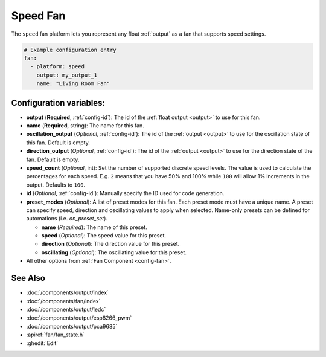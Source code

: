 Speed Fan
=========

.. seo::
    :description: Instructions for setting up speed-controllable fans.
    :image: fan.svg

The ``speed`` fan platform lets you represent any float :ref:`output` as a fan that
supports speed settings.

.. figure:: images/fan-ui.png
    :align: center
    :width: 80.0%

.. code-block:: yaml

    # Example configuration entry
    fan:
      - platform: speed
        output: my_output_1
        name: "Living Room Fan"

Configuration variables:
------------------------

- **output** (**Required**, :ref:`config-id`): The id of the
  :ref:`float output <output>` to use for this fan.
- **name** (**Required**, string): The name for this fan.
- **oscillation_output** (*Optional*, :ref:`config-id`): The id of the
  :ref:`output <output>` to use for the oscillation state of this fan. Default is empty.
- **direction_output** (*Optional*, :ref:`config-id`): The id of the
  :ref:`output <output>` to use for the direction state of the fan. Default is empty.
- **speed_count** (*Optional*, int): Set the number of supported discrete speed levels. The value is used
  to calculate the percentages for each speed. E.g. ``2`` means that you have 50% and 100% while ``100``
  will allow 1% increments in the output. Defaults to ``100``.
- **id** (*Optional*, :ref:`config-id`): Manually specify the ID used for code generation.
- **preset_modes** (*Optional*): A list of preset modes for this fan. Each preset mode must have a unique name. A preset can specify speed, direction and oscillating values to apply when selected. Name-only presets can be defined for automations (i.e. `on_preset_set`).

  - **name** (*Required*): The name of this preset.
  - **speed** (*Optional*): The speed value for this preset. 
  - **direction** (*Optional*): The direction value for this preset.
  - **oscillating** (*Optional*): The oscillating value for this preset.

- All other options from :ref:`Fan Component <config-fan>`.

See Also
--------

- :doc:`/components/output/index`
- :doc:`/components/fan/index`
- :doc:`/components/output/ledc`
- :doc:`/components/output/esp8266_pwm`
- :doc:`/components/output/pca9685`
- :apiref:`fan/fan_state.h`
- :ghedit:`Edit`
